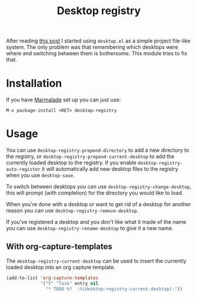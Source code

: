 #+TITLE: Desktop registry
#+STARTUP: showall

After reading [[https://ericjmritz.wordpress.com/2013/05/28/emacs-desktops/][this post]] I started using =desktop.el= as a simple project
file-like system. The only problem was that remembering which desktops
were where and switching between them is bothersome. This module tries
to fix that.

* Installation

  If you have [[http://marmalade-repo.org/][Marmalade]] set up you can just use:

  : M-x package-install <RET> desktop-registry

* Usage

  You can use =desktop-registry-prepend-directory= to add a new
  directory to the registry, or
  =desktop-registry-prepend-current-desktop= to add the currently loaded
  desktop to the registry. If you enable
  =desktop-registry-auto-register= it will automatically add new desktop
  files to the registry when you use =desktop-save=.

  To switch between desktops you can use
  =desktop-registry-change-desktop=, this will prompt (with completion)
  for the directory you would like to load.

  When you're done with a desktop or want to get rid of a desktop for
  another reason you can use =desktop-registry-remove-desktop=.

  If you've registered a desktop and you don't like what it made of
  the name you can use =desktop-registry-rename-desktop= to give it a
  new name.

** With org-capture-templates

   The =desktop-registry-current-desktop= can be used to insert the
   currently loaded desktop into an org capture template.

   #+BEGIN_SRC emacs-lisp
     (add-to-list 'org-capture-templates
                  '("t" "Task" entry nil
                    "* TODO %?  :%(desktop-registry-current-desktop):"))
   #+END_SRC
